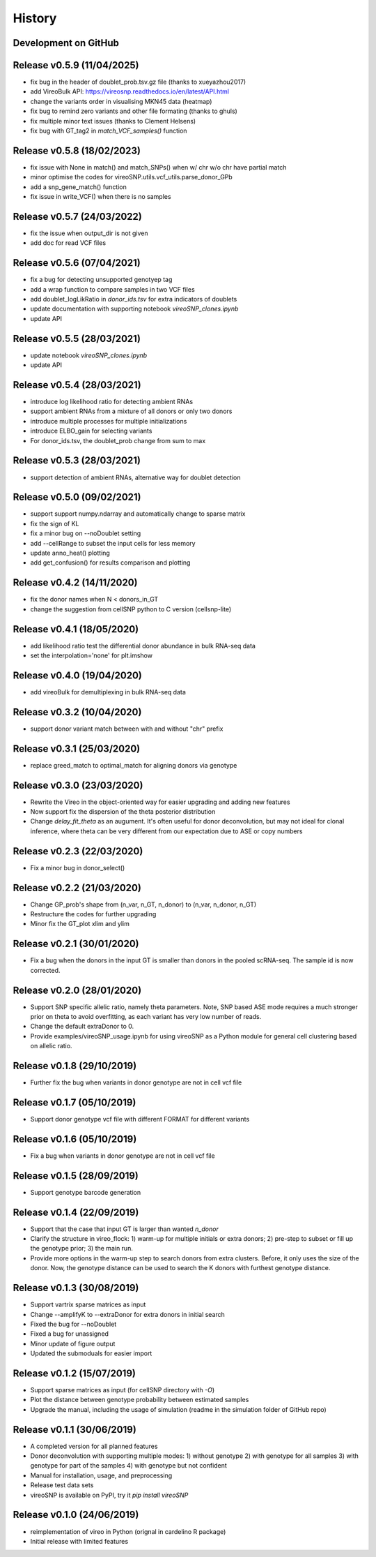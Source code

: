 =======
History
=======

Development on GitHub
=====================

Release v0.5.9 (11/04/2025)
===========================
* fix bug in the header of doublet_prob.tsv.gz file (thanks to xueyazhou2017)
* add VireoBulk API: https://vireosnp.readthedocs.io/en/latest/API.html
* change the variants order in visualising MKN45 data (heatmap)
* fix bug to remind zero variants and other file formating (thanks to ghuls)
* fix multiple minor text issues (thanks to Clement Helsens)
* fix bug with GT_tag2 in `match_VCF_samples()` function

Release v0.5.8 (18/02/2023)
===========================
* fix issue with None in match() and match_SNPs() when w/ chr w/o chr have partial match
* minor optimise the codes for vireoSNP.utils.vcf_utils.parse_donor_GPb
* add a snp_gene_match() function
* fix issue in write_VCF() when there is no samples

Release v0.5.7 (24/03/2022)
===========================
* fix the issue when output_dir is not given
* add doc for read VCF files

Release v0.5.6 (07/04/2021)
===========================
* fix a bug for detecting unsupported genotyep tag
* add a wrap function to compare samples in two VCF files
* add doublet_logLikRatio in `donor_ids.tsv` for extra indicators of doublets
* update documentation with supporting notebook `vireoSNP_clones.ipynb`
* update API

Release v0.5.5 (28/03/2021)
===========================
* update notebook `vireoSNP_clones.ipynb`
* update API

Release v0.5.4 (28/03/2021)
===========================
* introduce log likelihood ratio for detecting ambient RNAs
* support ambient RNAs from a mixture of all donors or only two donors
* introduce multiple processes for multiple initializations
* introduce ELBO_gain for selecting variants
* For donor_ids.tsv, the doublet_prob change from sum to max

Release v0.5.3 (28/03/2021)
===========================
* support detection of ambient RNAs, alternative way for doublet detection

Release v0.5.0 (09/02/2021)
===========================
* support support numpy.ndarray and automatically change to sparse matrix
* fix the sign of KL
* fix a minor bug on --noDoublet setting
* add --cellRange to subset the input cells for less memory
* update anno_heat() plotting
* add get_confusion() for results comparison and plotting

Release v0.4.2 (14/11/2020)
===========================
* fix the donor names when N < donors_in_GT
* change the suggestion from cellSNP python to C version (cellsnp-lite)

Release v0.4.1 (18/05/2020)
===========================
* add likelihood ratio test the differential donor abundance in bulk RNA-seq
  data
* set the interpolation='none' for plt.imshow

Release v0.4.0 (19/04/2020)
===========================
* add vireoBulk for demultiplexing in bulk RNA-seq data

Release v0.3.2 (10/04/2020)
===========================
* support donor variant match between with and without "chr" prefix

Release v0.3.1 (25/03/2020)
===========================
* replace greed_match to optimal_match for aligning donors via genotype

Release v0.3.0 (23/03/2020)
===========================
* Rewrite the Vireo in the object-oriented way for easier upgrading and adding 
  new features
* Now support fix the dispersion of the theta posterior distribution
* Change `delay_fit_theta` as an augument. It's often useful for donor
  deconvolution, but may not ideal for clonal inference, where theta can be very 
  different from our expectation due to ASE or copy numbers

Release v0.2.3 (22/03/2020)
===========================
* Fix a minor bug in donor_select()

Release v0.2.2 (21/03/2020)
===========================
* Change GP_prob's shape from (n_var, n_GT, n_donor) to (n_var, n_donor, n_GT)
* Restructure the codes for further upgrading
* Minor fix the GT_plot xlim and ylim

Release v0.2.1 (30/01/2020)
===========================
* Fix a bug when the donors in the input GT is smaller than donors in the pooled
  scRNA-seq. The sample id is now corrected.

Release v0.2.0 (28/01/2020)
===========================
* Support SNP specific allelic ratio, namely theta parameters. Note, SNP based 
  ASE mode requires a much stronger prior on theta to avoid overfitting, as each
  variant has very low number of reads. 
* Change the default extraDonor to 0.
* Provide examples/vireoSNP_usage.ipynb for using vireoSNP as a Python module 
  for general cell clustering based on allelic ratio.

Release v0.1.8 (29/10/2019)
===========================
* Further fix the bug when variants in donor genotype are not in cell vcf file

Release v0.1.7 (05/10/2019)
===========================
* Support donor genotype vcf file with different FORMAT for different variants

Release v0.1.6 (05/10/2019)
===========================
* Fix a bug when variants in donor genotype are not in cell vcf file

Release v0.1.5 (28/09/2019)
===========================
* Support genotype barcode generation

Release v0.1.4 (22/09/2019)
===========================
* Support that the case that input GT is larger than wanted `n_donor` 
* Clarify the structure in vireo_flock: 1) warm-up for multiple initials or 
  extra donors; 2) pre-step to subset or fill up the genotype prior; 3) the main
  run.
* Provide more options in the warm-up step to search donors from extra clusters.
  Before, it only uses the size of the donor. Now, the genotype distance can be
  used to search the K donors with furthest genotype distance.

Release v0.1.3 (30/08/2019)
===========================
* Support vartrix sparse matrices as input
* Change --amplifyK to --extraDonor for extra donors in initial search
* Fixed the bug for --noDoublet
* Fixed a bug for unassigned
* Minor update of figure output
* Updated the submoduals for easier import

Release v0.1.2 (15/07/2019)
===========================
* Support sparse matrices as input (for cellSNP directory with `-O`)
* Plot the distance between genotype probability between estimated samples
* Upgrade the manual, including the usage of simulation (readme in the 
  simulation folder of GitHub repo)

Release v0.1.1 (30/06/2019)
===========================
* A completed version for all planned features
* Donor deconvolution with supporting multiple modes:
  1) without genotype
  2) with genotype for all samples
  3) with genotype for part of the samples
  4) with genotype but not confident
* Manual for installation, usage, and preprocessing
* Release test data sets
* vireoSNP is available on PyPI, try it `pip install vireoSNP`

Release v0.1.0 (24/06/2019)
===========================
* reimplementation of vireo in Python (orignal in cardelino R package)
* Initial release with limited features
